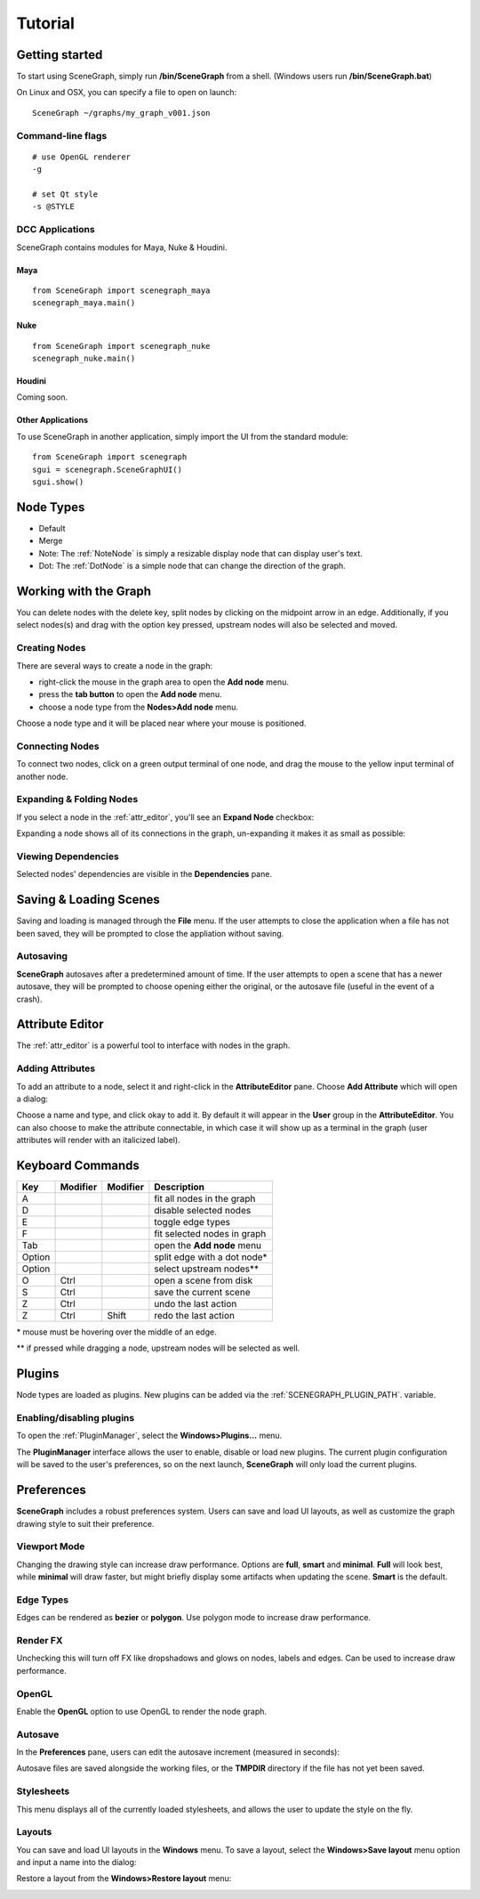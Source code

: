 ========
Tutorial
========

Getting started
===============

To start using SceneGraph, simply run **/bin/SceneGraph** from a shell. (Windows users run **/bin/SceneGraph.bat**)

On Linux and OSX, you can specify a file to open on launch:

::
    
    SceneGraph ~/graphs/my_graph_v001.json


Command-line flags
------------------

::

    # use OpenGL renderer
    -g

    # set Qt style
    -s @STYLE


DCC Applications
----------------

SceneGraph contains modules for Maya, Nuke & Houdini.

Maya
^^^^
::

    from SceneGraph import scenegraph_maya
    scenegraph_maya.main()


Nuke
^^^^
::

    from SceneGraph import scenegraph_nuke
    scenegraph_nuke.main()


Houdini
^^^^^^^

Coming soon.


Other Applications
^^^^^^^^^^^^^^^^^^
To use SceneGraph in another application, simply import the UI from the standard module: 
::

    from SceneGraph import scenegraph
    sgui = scenegraph.SceneGraphUI()
    sgui.show()


Node Types
==========

- Default
- Merge
- Note: The :ref:`NoteNode` is simply a resizable display node that can display user's text. 
- Dot: The :ref:`DotNode` is a simple node that can change the direction of the graph. 

Working with the Graph
======================

You can delete nodes with the delete key, split nodes by clicking on the midpoint arrow in an edge. Additionally, if you select nodes(s) and drag with the option key pressed, upstream nodes will also be selected and moved.

Creating Nodes
--------------

There are several ways to create a node in the graph:

- right-click the mouse in the graph area to open the **Add node** menu.
- press the **tab button** to open the **Add node** menu.
- choose a node type from the **Nodes>Add node** menu.

Choose a node type and it will be placed near where your mouse is positioned.

.. image:: ../images/add_node_menu.png


Connecting Nodes
----------------

To connect two nodes, click on a green output terminal of one node, and drag the mouse to the yellow input terminal of another node.

.. image:: ../images/drag_edge01.png


Expanding & Folding Nodes
-------------------------

If you select a node in the :ref:`attr_editor`, you'll see an **Expand Node** checkbox:

.. image:: ../images/expand_node_check.png

Expanding a node shows all of its connections in the graph, un-expanding it makes it as small as possible:

.. image:: ../images/node_expand_animated.gif


Viewing Dependencies
--------------------

Selected nodes' dependencies are visible in the **Dependencies** pane.


Saving & Loading Scenes
=======================

Saving and loading is managed through the **File** menu. If the user attempts to close the application when a file has not been saved, they will be prompted to close the appliation without saving.

Autosaving
----------
**SceneGraph** autosaves after a predetermined amount of time. If the user attempts to open a scene that has a newer autosave, they will be prompted to choose opening either the original, or the autosave file (useful in the event of a crash).

.. _attr_editor:

Attribute Editor
================

The :ref:`attr_editor` is a powerful tool to interface with nodes in the graph.

Adding Attributes
-----------------

To add an attribute to a node, select it and right-click in the **AttributeEditor** pane. Choose **Add Attribute** which will open a dialog:

.. image:: ../images/add_attribute_dialog.png


Choose a name and type, and click okay to add it. By default it will appear in the **User** group in the **AttributeEditor**. You can also choose to make the attribute connectable, in which case it will show up as a terminal in the graph (user attributes will render with an italicized label).


Keyboard Commands
=================

+------------+------------+-----------+-------------------------------+
| Key        | Modifier   | Modifier  | Description                   |
+============+============+===========+===============================+ 
| A          |            |           | fit all nodes in the graph    |
+------------+------------+-----------+-------------------------------+
| D          |            |           | disable selected nodes        |
+------------+------------+-----------+-------------------------------+
| E          |            |           | toggle edge types             |
+------------+------------+-----------+-------------------------------+
| F          |            |           | fit selected nodes in graph   |
+------------+------------+-----------+-------------------------------+
| Tab        |            |           | open the **Add node** menu    |
+------------+------------+-----------+-------------------------------+
| Option     |            |           | split edge with a dot node*   |
+------------+------------+-----------+-------------------------------+
| Option     |            |           | select upstream nodes**       |
+------------+------------+-----------+-------------------------------+
| O          | Ctrl       |           | open a scene from disk        |
+------------+------------+-----------+-------------------------------+
| S          | Ctrl       |           | save the current scene        |
+------------+------------+-----------+-------------------------------+
| Z          | Ctrl       |           | undo the last action          |
+------------+------------+-----------+-------------------------------+
| Z          | Ctrl       | Shift     | redo the last action          |
+------------+------------+-----------+-------------------------------+

\* mouse must be hovering over the middle of an edge.

\*\* if pressed while dragging a node, upstream nodes will be selected as well.


Plugins
=======

Node types are loaded as plugins. New plugins can be added via the :ref:`SCENEGRAPH_PLUGIN_PATH`. variable.


Enabling/disabling plugins
--------------------------

To open the :ref:`PluginManager`, select the **Windows>Plugins...** menu.

.. image:: ../images/plugins_menu.png

The **PluginManager** interface allows the user to enable, disable or load new plugins. The current plugin configuration will be saved to the user's preferences, so on the next launch, **SceneGraph** will only load the current plugins.

.. image:: ../images/plugins_manager.png

Preferences
===========

**SceneGraph** includes a robust preferences system. Users can save and load UI layouts, as well as customize the graph drawing style to suit their preference.

.. image:: ../images/prefs_pane.png


Viewport Mode
-------------

Changing the drawing style can increase draw performance. Options are **full**, **smart** and **minimal**. **Full** will look best, while **minimal** will draw faster, but might briefly display some artifacts when updating the scene. **Smart** is the default.

Edge Types
----------

Edges can be rendered as **bezier** or **polygon**. Use polygon mode to increase draw performance.

.. image:: ../images/edge_type.png

Render FX
---------
Unchecking this will turn off FX like dropshadows and glows on nodes, labels and edges. Can be used to increase draw performance.

.. image:: ../images/render_fx.png

OpenGL
------

Enable the **OpenGL** option to use OpenGL to render the node graph. 

Autosave
--------

In the **Preferences** pane, users can edit the autosave increment (measured in seconds):

.. image:: ../images/autosave_time.png

Autosave files are saved alongside the working files, or the **TMPDIR** directory if the file has not yet been saved.

Stylesheets
-----------

This menu displays all of the currently loaded stylesheets, and allows the user to update the style on the fly.

Layouts
-------

You can save and load UI layouts in the **Windows** menu. To save a layout, select the **Windows>Save layout** menu option and input a name into the dialog:

.. image:: ../images/layouts_add.png

Restore a layout from the **Windows>Restore layout** menu:

.. image:: ../images/layouts_restore.png

